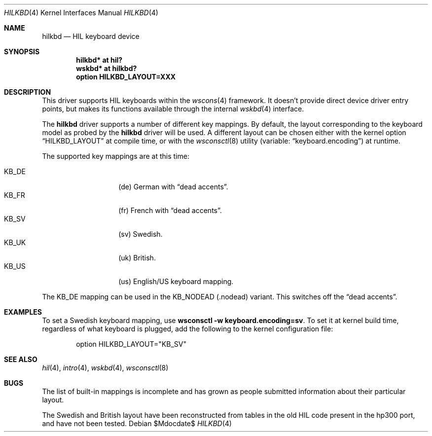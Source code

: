.\"	$OpenBSD: hilkbd.4,v 1.11 2006/11/07 16:01:36 jmc Exp $
.\"
.\" Copyright (c) 2003 Miodrag Vallat.
.\" All rights reserved.
.\"
.\" Redistribution and use in source and binary forms, with or without
.\" modification, are permitted provided that the following conditions
.\" are met:
.\" 1. Redistribution of source code must retain the above copyright
.\"    notice, this list of conditions and the following disclaimer.
.\" 2. Redistributions in binary form must reproduce the above copyright
.\"    notice, this list of conditions and the following disclaimer in the
.\"    documentation and/or other materials provided with the distribution.
.\"
.\" THIS SOFTWARE IS PROVIDED BY THE AUTHOR ``AS IS'' AND ANY EXPRESS OR
.\" IMPLIED WARRANTIES, INCLUDING, BUT NOT LIMITED TO, THE IMPLIED WARRANTIES
.\" OF MERCHANTABILITY AND FITNESS FOR A PARTICULAR PURPOSE ARE DISCLAIMED.
.\" IN NO EVENT SHALL THE AUTHOR BE LIABLE FOR ANY DIRECT, INDIRECT,
.\" INCIDENTAL, SPECIAL, EXEMPLARY, OR CONSEQUENTIAL DAMAGES (INCLUDING, BUT
.\" NOT LIMITED TO, PROCUREMENT OF SUBSTITUTE GOODS OR SERVICES; LOSS OF USE,
.\" DATA, OR PROFITS; OR BUSINESS INTERRUPTION) HOWEVER CAUSED AND ON ANY
.\" THEORY OF LIABILITY, WHETHER IN CONTRACT, STRICT LIABILITY, OR TORT
.\" (INCLUDING NEGLIGENCE OR OTHERWISE) ARISING IN ANY WAY OUT OF THE USE OF
.\" THIS SOFTWARE, EVEN IF ADVISED OF THE POSSIBILITY OF SUCH DAMAGE.
.\"
.\"
.Dd $Mdocdate$
.Dt HILKBD 4
.Os
.Sh NAME
.Nm hilkbd
.Nd HIL keyboard device
.Sh SYNOPSIS
.Cd "hilkbd* at hil?"
.Cd "wskbd* at hilkbd?"
.Cd "option HILKBD_LAYOUT=XXX"
.Sh DESCRIPTION
This driver supports HIL keyboards within the
.Xr wscons 4
framework.
It doesn't provide direct device driver entry points, but makes its
functions available through the internal
.Xr wskbd 4
interface.
.Pp
The
.Nm
driver supports a number of different key mappings.
By default, the layout corresponding to the keyboard model as probed
by the
.Nm
driver will be used.
A different layout can be chosen either with the kernel option
.Dq HILKBD_LAYOUT
at compile time, or with the
.Xr wsconsctl 8
utility (variable:
.Dq keyboard.encoding )
at runtime.
.Pp
The supported key mappings are at this time:
.Pp
.Bl -tag -width Ds -offset indent -compact
.It KB_DE
.Pq de
German with
.Dq dead accents .
.It KB_FR
.Pq fr
French with
.Dq dead accents .
.It KB_SV
.Pq sv
Swedish.
.It KB_UK
.Pq uk
British.
.It KB_US
.Pq us
English/US keyboard mapping.
.El
.Pp
The KB_DE mapping can be used in the KB_NODEAD
.Pq .nodead
variant.
This switches off the
.Dq dead accents .
.Sh EXAMPLES
To set a Swedish keyboard mapping, use
.Ic wsconsctl -w keyboard.encoding=sv .
To set it at kernel build time, regardless of what keyboard is plugged, add
the following to the kernel configuration file:
.Bd -literal -offset indent
option HILKBD_LAYOUT="KB_SV"
.Ed
.Sh SEE ALSO
.Xr hil 4 ,
.Xr intro 4 ,
.Xr wskbd 4 ,
.Xr wsconsctl 8
.Sh BUGS
The list of built-in mappings is incomplete and has grown as people submitted
information about their particular layout.
.Pp
The Swedish and British layout have been reconstructed from tables in the old
HIL code present in the hp300 port, and have not been tested.

